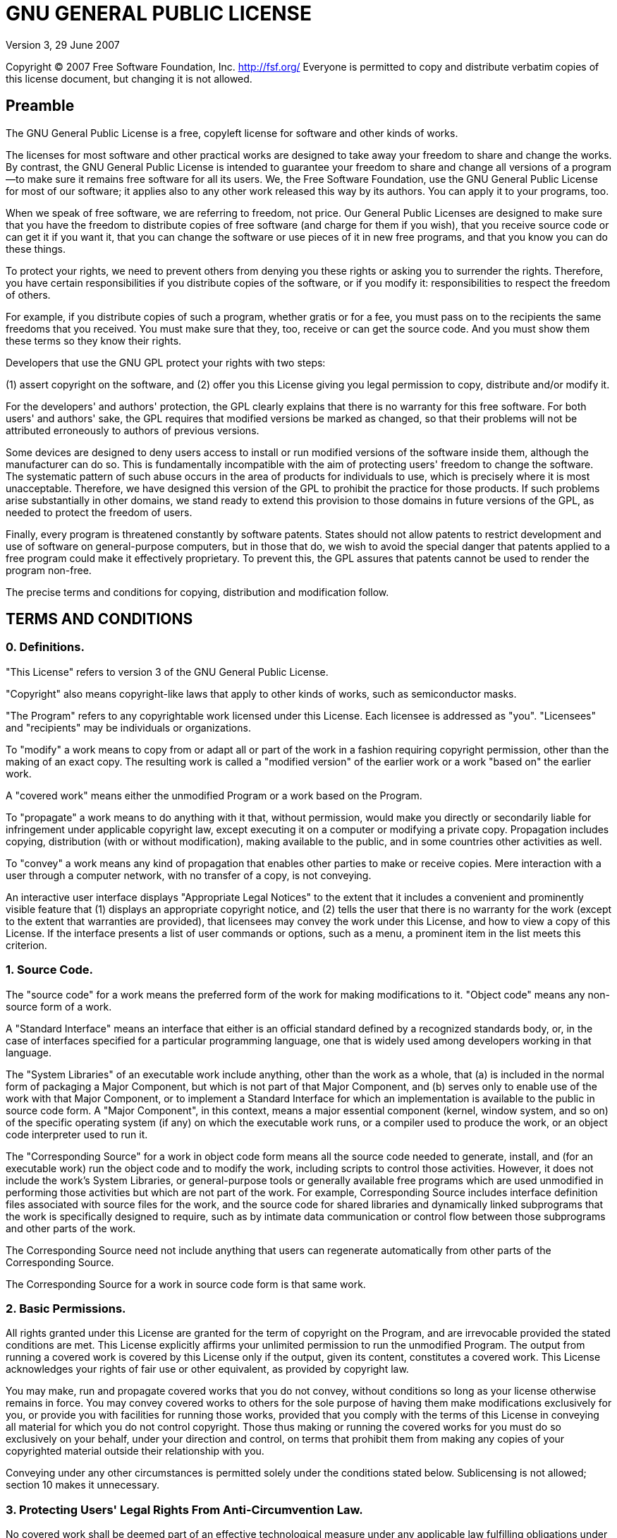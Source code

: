 GNU GENERAL PUBLIC LICENSE
==========================

Version 3, 29 June 2007

Copyright (C) 2007 Free Software Foundation, Inc. http://fsf.org/
Everyone is permitted to copy and distribute verbatim copies of this
license document, but changing it is not allowed.

== Preamble

The GNU General Public License is a free, copyleft license for
software and other kinds of works.

The licenses for most software and other practical works are designed
to take away your freedom to share and change the works. By contrast,
the GNU General Public License is intended to guarantee your freedom
to share and change all versions of a program--to make sure it remains
free software for all its users. We, the Free Software Foundation, use
the GNU General Public License for most of our software; it applies
also to any other work released this way by its authors. You can apply
it to your programs, too.

When we speak of free software, we are referring to freedom, not
price.  Our General Public Licenses are designed to make sure that you
have the freedom to distribute copies of free software (and charge for
them if you wish), that you receive source code or can get it if you
want it, that you can change the software or use pieces of it in new
free programs, and that you know you can do these things.

To protect your rights, we need to prevent others from denying you
these rights or asking you to surrender the rights. Therefore, you
have certain responsibilities if you distribute copies of the
software, or if you modify it: responsibilities to respect the freedom
of others.

For example, if you distribute copies of such a program, whether
gratis or for a fee, you must pass on to the recipients the same
freedoms that you received. You must make sure that they, too, receive
or can get the source code. And you must show them these terms so they
know their rights.

Developers that use the GNU GPL protect your rights with two steps:

(1) assert copyright on the software, and (2) offer you this License
giving you legal permission to copy, distribute and/or modify it.

For the developers' and authors' protection, the GPL clearly explains
that there is no warranty for this free software. For both users' and
authors' sake, the GPL requires that modified versions be marked as
changed, so that their problems will not be attributed erroneously to
authors of previous versions.

Some devices are designed to deny users access to install or run
modified versions of the software inside them, although the
manufacturer can do so. This is fundamentally incompatible with the
aim of protecting users' freedom to change the software. The
systematic pattern of such abuse occurs in the area of products for
individuals to use, which is precisely where it is most unacceptable.
Therefore, we have designed this version of the GPL to prohibit the
practice for those products. If such problems arise substantially in
other domains, we stand ready to extend this provision to those
domains in future versions of the GPL, as needed to protect the
freedom of users.

Finally, every program is threatened constantly by software patents.
States should not allow patents to restrict development and use of
software on general-purpose computers, but in those that do, we wish
to avoid the special danger that patents applied to a free program
could make it effectively proprietary. To prevent this, the GPL
assures that patents cannot be used to render the program non-free.

The precise terms and conditions for copying, distribution and
modification follow.

== TERMS AND CONDITIONS

=== 0. Definitions.

"This License" refers to version 3 of the GNU General Public License.

"Copyright" also means copyright-like laws that apply to other kinds
of works, such as semiconductor masks.

"The Program" refers to any copyrightable work licensed under this
License. Each licensee is addressed as "you". "Licensees" and
"recipients" may be individuals or organizations.

To "modify" a work means to copy from or adapt all or part of the work
in a fashion requiring copyright permission, other than the making of
an exact copy. The resulting work is called a "modified version" of
the earlier work or a work "based on" the earlier work.

A "covered work" means either the unmodified Program or a work based
on the Program.

To "propagate" a work means to do anything with it that, without
permission, would make you directly or secondarily liable for
infringement under applicable copyright law, except executing it on a
computer or modifying a private copy. Propagation includes copying,
distribution (with or without modification), making available to the
public, and in some countries other activities as well.

To "convey" a work means any kind of propagation that enables other
parties to make or receive copies. Mere interaction with a user
through a computer network, with no transfer of a copy, is not
conveying.

An interactive user interface displays "Appropriate Legal Notices" to
the extent that it includes a convenient and prominently visible
feature that (1) displays an appropriate copyright notice, and (2)
tells the user that there is no warranty for the work (except to the
extent that warranties are provided), that licensees may convey the
work under this License, and how to view a copy of this License. If
the interface presents a list of user commands or options, such as a
menu, a prominent item in the list meets this criterion.

=== 1. Source Code.

The "source code" for a work means the preferred form of the work for
making modifications to it. "Object code" means any non-source form of
a work.

A "Standard Interface" means an interface that either is an official
standard defined by a recognized standards body, or, in the case of
interfaces specified for a particular programming language, one that
is widely used among developers working in that language.

The "System Libraries" of an executable work include anything, other
than the work as a whole, that (a) is included in the normal form of
packaging a Major Component, but which is not part of that Major
Component, and (b) serves only to enable use of the work with that
Major Component, or to implement a Standard Interface for which an
implementation is available to the public in source code form. A
"Major Component", in this context, means a major essential component
(kernel, window system, and so on) of the specific operating system
(if any) on which the executable work runs, or a compiler used to
produce the work, or an object code interpreter used to run it.

The "Corresponding Source" for a work in object code form means all
the source code needed to generate, install, and (for an executable
work) run the object code and to modify the work, including scripts to
control those activities. However, it does not include the work's
System Libraries, or general-purpose tools or generally available free
programs which are used unmodified in performing those activities but
which are not part of the work. For example, Corresponding Source
includes interface definition files associated with source files for
the work, and the source code for shared libraries and dynamically
linked subprograms that the work is specifically designed to require,
such as by intimate data communication or control flow between those
subprograms and other parts of the work.

The Corresponding Source need not include anything that users can
regenerate automatically from other parts of the Corresponding Source.

The Corresponding Source for a work in source code form is that same
work.

=== 2. Basic Permissions.

All rights granted under this License are granted for the term of
copyright on the Program, and are irrevocable provided the stated
conditions are met. This License explicitly affirms your unlimited
permission to run the unmodified Program. The output from running a
covered work is covered by this License only if the output, given its
content, constitutes a covered work. This License acknowledges your
rights of fair use or other equivalent, as provided by copyright law.

You may make, run and propagate covered works that you do not convey,
without conditions so long as your license otherwise remains in force.
You may convey covered works to others for the sole purpose of having
them make modifications exclusively for you, or provide you with
facilities for running those works, provided that you comply with the
terms of this License in conveying all material for which you do not
control copyright. Those thus making or running the covered works for
you must do so exclusively on your behalf, under your direction and
control, on terms that prohibit them from making any copies of your
copyrighted material outside their relationship with you.

Conveying under any other circumstances is permitted solely under the
conditions stated below. Sublicensing is not allowed; section 10 makes
it unnecessary.

=== 3. Protecting Users' Legal Rights From Anti-Circumvention Law.

No covered work shall be deemed part of an effective technological
measure under any applicable law fulfilling obligations under article
11 of the WIPO copyright treaty adopted on 20 December 1996, or
similar laws prohibiting or restricting circumvention of such
measures.

When you convey a covered work, you waive any legal power to forbid
circumvention of technological measures to the extent such
circumvention is effected by exercising rights under this License with
respect to the covered work, and you disclaim any intention to limit
operation or modification of the work as a means of enforcing, against
the work's users, your or third parties' legal rights to forbid
circumvention of technological measures.

=== 4. Conveying Verbatim Copies.

You may convey verbatim copies of the Program's source code as you
receive it, in any medium, provided that you conspicuously and
appropriately publish on each copy an appropriate copyright notice;
keep intact all notices stating that this License and any
non-permissive terms added in accord with section 7 apply to the code;
keep intact all notices of the absence of any warranty; and give all
recipients a copy of this License along with the Program.

You may charge any price or no price for each copy that you convey,
and you may offer support or warranty protection for a fee.

=== 5. Conveying Modified Source Versions.

You may convey a work based on the Program, or the modifications to
produce it from the Program, in the form of source code under the
terms of section 4, provided that you also meet all of these
conditions:

a. The work must carry prominent notices stating that you modified it,
   and giving a relevant date.

b. The work must carry prominent notices stating that it is released
   under this License and any conditions added under section 7. This
   requirement modifies the requirement in section 4 to "keep intact
   all notices".

c. You must license the entire work, as a whole, under this License to
   anyone who comes into possession of a copy. This License will
   therefore apply, along with any applicable section 7 additional
   terms, to the whole of the work, and all its parts, regardless of
   how they are packaged. This License gives no permission to license
   the work in any other way, but it does not invalidate such
   permission if you have separately received it.

d. If the work has interactive user interfaces, each must display
   Appropriate Legal Notices; however, if the Program has interactive
   interfaces that do not display Appropriate Legal Notices, your work
   need not make them do so.

A compilation of a covered work with other separate and independent
works, which are not by their nature extensions of the covered work,
and which are not combined with it such as to form a larger program,
in or on a volume of a storage or distribution medium, is called an
"aggregate" if the compilation and its resulting copyright are not
used to limit the access or legal rights of the compilation's users
beyond what the individual works permit. Inclusion of a covered work
in an aggregate does not cause this License to apply to the other
parts of the aggregate.

=== 6. Conveying Non-Source Forms.

You may convey a covered work in object code form under the terms of
sections 4 and 5, provided that you also convey the machine-readable
Corresponding Source under the terms of this License, in one of these
ways:

a. Convey the object code in, or embodied in, a physical product
   (including a physical distribution medium), accompanied by the
   Corresponding Source fixed on a durable physical medium customarily
   used for software interchange.

b. Convey the object code in, or embodied in, a physical product
   (including a physical distribution medium), accompanied by a
   written offer, valid for at least three years and valid for as long
   as you offer spare parts or customer support for that product
   model, to give anyone who possesses the object code either (1) a
   copy of the Corresponding Source for all the software in the
   product that is covered by this License, on a durable physical
   medium customarily used for software interchange, for a price no
   more than your reasonable cost of physically performing this
   conveying of source, or (2) access to copy the Corresponding Source
   from a network server at no charge.

c. Convey individual copies of the object code with a copy of the
   written offer to provide the Corresponding Source. This alternative
   is allowed only occasionally and noncommercially, and only if you
   received the object code with such an offer, in accord with
   subsection 6b.

d. Convey the object code by offering access from a designated place
   (gratis or for a charge), and offer equivalent access to the
   Corresponding Source in the same way through the same place at no
   further charge. You need not require recipients to copy the
   Corresponding Source along with the object code. If the place to
   copy the object code is a network server, the Corresponding Source
   may be on a different server (operated by you or a third party)
   that supports equivalent copying facilities, provided you maintain
   clear directions next to the object code saying where to find the
   Corresponding Source.  Regardless of what server hosts the
   Corresponding Source, you remain obligated to ensure that it is
   available for as long as needed to satisfy these requirements.

e. Convey the object code using peer-to-peer transmission, provided
   you inform other peers where the object code and Corresponding
   Source of the work are being offered to the general public at no
   charge under subsection 6d.

A separable portion of the object code, whose source code is excluded
from the Corresponding Source as a System Library, need not be
included in conveying the object code work.

A "User Product" is either (1) a "consumer product", which means any
tangible personal property which is normally used for personal,
family, or household purposes, or (2) anything designed or sold for
incorporation into a dwelling. In determining whether a product is a
consumer product, doubtful cases shall be resolved in favor of
coverage.  For a particular product received by a particular user,
"normally used" refers to a typical or common use of that class of
product, regardless of the status of the particular user or of the way
in which the particular user actually uses, or expects or is expected
to use, the product. A product is a consumer product regardless of
whether the product has substantial commercial, industrial or
non-consumer uses, unless such uses represent the only significant
mode of use of the product.

"Installation Information" for a User Product means any methods,
procedures, authorization keys, or other information required to
install and execute modified versions of a covered work in that User
Product from a modified version of its Corresponding Source. The
information must suffice to ensure that the continued functioning of
the modified object code is in no case prevented or interfered with
solely because modification has been made.

If you convey an object code work under this section in, or with, or
specifically for use in, a User Product, and the conveying occurs as
part of a transaction in which the right of possession and use of the
User Product is transferred to the recipient in perpetuity or for a
fixed term (regardless of how the transaction is characterized), the
Corresponding Source conveyed under this section must be accompanied
by the Installation Information. But this requirement does not apply
if neither you nor any third party retains the ability to install
modified object code on the User Product (for example, the work has
been installed in ROM).

The requirement to provide Installation Information does not include a
requirement to continue to provide support service, warranty, or
updates for a work that has been modified or installed by the
recipient, or for the User Product in which it has been modified or
installed. Access to a network may be denied when the modification
itself materially and adversely affects the operation of the network
or violates the rules and protocols for communication across the
network.

Corresponding Source conveyed, and Installation Information provided,
in accord with this section must be in a format that is publicly
documented (and with an implementation available to the public in
source code form), and must require no special password or key for
unpacking, reading or copying.

=== 7. Additional Terms.

"Additional permissions" are terms that supplement the terms of this
License by making exceptions from one or more of its conditions.
Additional permissions that are applicable to the entire Program shall
be treated as though they were included in this License, to the extent
that they are valid under applicable law. If additional permissions
apply only to part of the Program, that part may be used separately
under those permissions, but the entire Program remains governed by
this License without regard to the additional permissions.

When you convey a copy of a covered work, you may at your option
remove any additional permissions from that copy, or from any part of
it.  (Additional permissions may be written to require their own
removal in certain cases when you modify the work.) You may place
additional permissions on material, added by you to a covered work,
for which you have or can give appropriate copyright permission.

Notwithstanding any other provision of this License, for material you
add to a covered work, you may (if authorized by the copyright holders
of that material) supplement the terms of this License with terms:

a. Disclaiming warranty or limiting liability differently from the
   terms of sections 15 and 16 of this License; or

b. Requiring preservation of specified reasonable legal notices or
   author attributions in that material or in the Appropriate Legal
   Notices displayed by works containing it; or

c. Prohibiting misrepresentation of the origin of that material, or
   requiring that modified versions of such material be marked in
   reasonable ways as different from the original version; or

d. Limiting the use for publicity purposes of names of licensors or
   authors of the material; or

e. Declining to grant rights under trademark law for use of some trade
   names, trademarks, or service marks; or

f. Requiring indemnification of licensors and authors of that material
   by anyone who conveys the material (or modified versions of it)
   with contractual assumptions of liability to the recipient, for any
   liability that these contractual assumptions directly impose on
   those licensors and authors.

All other non-permissive additional terms are considered "further
restrictions" within the meaning of section 10. If the Program as you
received it, or any part of it, contains a notice stating that it is
governed by this License along with a term that is a further
restriction, you may remove that term. If a license document contains
a further restriction but permits relicensing or conveying under this
License, you may add to a covered work material governed by the terms
of that license document, provided that the further restriction does
not survive such relicensing or conveying.

If you add terms to a covered work in accord with this section, you
must place, in the relevant source files, a statement of the
additional terms that apply to those files, or a notice indicating
where to find the applicable terms.

Additional terms, permissive or non-permissive, may be stated in the
form of a separately written license, or stated as exceptions; the
above requirements apply either way.

=== 8. Termination.

You may not propagate or modify a covered work except as expressly
provided under this License. Any attempt otherwise to propagate or
modify it is void, and will automatically terminate your rights under
this License (including any patent licenses granted under the third
paragraph of section 11).

However, if you cease all violation of this License, then your license
from a particular copyright holder is reinstated (a) provisionally,
unless and until the copyright holder explicitly and finally
terminates your license, and (b) permanently, if the copyright holder
fails to notify you of the violation by some reasonable means prior to
60 days after the cessation.

Moreover, your license from a particular copyright holder is
reinstated permanently if the copyright holder notifies you of the
violation by some reasonable means, this is the first time you have
received notice of violation of this License (for any work) from that
copyright holder, and you cure the violation prior to 30 days after
your receipt of the notice.

Termination of your rights under this section does not terminate the
licenses of parties who have received copies or rights from you under
this License. If your rights have been terminated and not permanently
reinstated, you do not qualify to receive new licenses for the same
material under section 10.

=== 9. Acceptance Not Required for Having Copies.

You are not required to accept this License in order to receive or run
a copy of the Program. Ancillary propagation of a covered work
occurring solely as a consequence of using peer-to-peer transmission
to receive a copy likewise does not require acceptance. However,
nothing other than this License grants you permission to propagate or
modify any covered work. These actions infringe copyright if you do
not accept this License. Therefore, by modifying or propagating a
covered work, you indicate your acceptance of this License to do so.

=== 10. Automatic Licensing of Downstream Recipients.

Each time you convey a covered work, the recipient automatically
receives a license from the original licensors, to run, modify and
propagate that work, subject to this License. You are not responsible
for enforcing compliance by third parties with this License.

An "entity transaction" is a transaction transferring control of an
organization, or substantially all assets of one, or subdividing an
organization, or merging organizations. If propagation of a covered
work results from an entity transaction, each party to that
transaction who receives a copy of the work also receives whatever
licenses to the work the party's predecessor in interest had or could
give under the previous paragraph, plus a right to possession of the
Corresponding Source of the work from the predecessor in interest, if
the predecessor has it or can get it with reasonable efforts.

You may not impose any further restrictions on the exercise of the
rights granted or affirmed under this License. For example, you may
not impose a license fee, royalty, or other charge for exercise of
rights granted under this License, and you may not initiate litigation
(including a cross-claim or counterclaim in a lawsuit) alleging that
any patent claim is infringed by making, using, selling, offering for
sale, or importing the Program or any portion of it.

=== 11. Patents.

A "contributor" is a copyright holder who authorizes use under this
License of the Program or a work on which the Program is based. The
work thus licensed is called the contributor's "contributor version".

A contributor's "essential patent claims" are all patent claims owned
or controlled by the contributor, whether already acquired or
hereafter acquired, that would be infringed by some manner, permitted
by this License, of making, using, or selling its contributor version,
but do not include claims that would be infringed only as a
consequence of further modification of the contributor version. For
purposes of this definition, "control" includes the right to grant
patent sublicenses in a manner consistent with the requirements of
this License.

Each contributor grants you a non-exclusive, worldwide, royalty-free
patent license under the contributor's essential patent claims, to
make, use, sell, offer for sale, import and otherwise run, modify and
propagate the contents of its contributor version.

In the following three paragraphs, a "patent license" is any express
agreement or commitment, however denominated, not to enforce a patent
(such as an express permission to practice a patent or covenant not to
sue for patent infringement). To "grant" such a patent license to a
party means to make such an agreement or commitment not to enforce a
patent against the party.

If you convey a covered work, knowingly relying on a patent license,
and the Corresponding Source of the work is not available for anyone
to copy, free of charge and under the terms of this License, through a
publicly available network server or other readily accessible means,
then you must either (1) cause the Corresponding Source to be so
available, or (2) arrange to deprive yourself of the benefit of the
patent license for this particular work, or (3) arrange, in a manner
consistent with the requirements of this License, to extend the patent
license to downstream recipients. "Knowingly relying" means you have
actual knowledge that, but for the patent license, your conveying the
covered work in a country, or your recipient's use of the covered work
in a country, would infringe one or more identifiable patents in that
country that you have reason to believe are valid.

If, pursuant to or in connection with a single transaction or
arrangement, you convey, or propagate by procuring conveyance of, a
covered work, and grant a patent license to some of the parties
receiving the covered work authorizing them to use, propagate, modify
or convey a specific copy of the covered work, then the patent license
you grant is automatically extended to all recipients of the covered
work and works based on it.

A patent license is "discriminatory" if it does not include within the
scope of its coverage, prohibits the exercise of, or is conditioned on
the non-exercise of one or more of the rights that are specifically
granted under this License. You may not convey a covered work if you
are a party to an arrangement with a third party that is in the
business of distributing software, under which you make payment to the
third party based on the extent of your activity of conveying the
work, and under which the third party grants, to any of the parties
who would receive the covered work from you, a discriminatory patent
license (a) in connection with copies of the covered work conveyed by
you (or copies made from those copies), or (b) primarily for and in
connection with specific products or compilations that contain the
covered work, unless you entered into that arrangement, or that patent
license was granted, prior to 28 March 2007.

Nothing in this License shall be construed as excluding or limiting
any implied license or other defenses to infringement that may
otherwise be available to you under applicable patent law.

=== 12. No Surrender of Others' Freedom.

If conditions are imposed on you (whether by court order, agreement or
otherwise) that contradict the conditions of this License, they do not
excuse you from the conditions of this License. If you cannot convey a
covered work so as to satisfy simultaneously your obligations under
this License and any other pertinent obligations, then as a
consequence you may not convey it at all. For example, if you agree to
terms that obligate you to collect a royalty for further conveying
from those to whom you convey the Program, the only way you could
satisfy both those terms and this License would be to refrain entirely
from conveying the Program.

=== 13. Use with the GNU Affero General Public License.

Notwithstanding any other provision of this License, you have
permission to link or combine any covered work with a work licensed
under version 3 of the GNU Affero General Public License into a single
combined work, and to convey the resulting work. The terms of this
License will continue to apply to the part which is the covered work,
but the special requirements of the GNU Affero General Public License,
section 13, concerning interaction through a network will apply to the
combination as such.

=== 14. Revised Versions of this License.

The Free Software Foundation may publish revised and/or new versions
of the GNU General Public License from time to time. Such new versions
will be similar in spirit to the present version, but may differ in
detail to address new problems or concerns.

Each version is given a distinguishing version number. If the Program
specifies that a certain numbered version of the GNU General Public
License "or any later version" applies to it, you have the option of
following the terms and conditions either of that numbered version or
of any later version published by the Free Software Foundation. If the
Program does not specify a version number of the GNU General Public
License, you may choose any version ever published by the Free
Software Foundation.

If the Program specifies that a proxy can decide which future versions
of the GNU General Public License can be used, that proxy's public
statement of acceptance of a version permanently authorizes you to
choose that version for the Program.

Later license versions may give you additional or different
permissions.  However, no additional obligations are imposed on any
author or copyright holder as a result of your choosing to follow a
later version.

=== 15. Disclaimer of Warranty.

THERE IS NO WARRANTY FOR THE PROGRAM, TO THE EXTENT PERMITTED BY
APPLICABLE LAW. EXCEPT WHEN OTHERWISE STATED IN WRITING THE COPYRIGHT
HOLDERS AND/OR OTHER PARTIES PROVIDE THE PROGRAM "AS IS" WITHOUT
WARRANTY OF ANY KIND, EITHER EXPRESSED OR IMPLIED, INCLUDING, BUT NOT
LIMITED TO, THE IMPLIED WARRANTIES OF MERCHANTABILITY AND FITNESS FOR
A PARTICULAR PURPOSE. THE ENTIRE RISK AS TO THE QUALITY AND
PERFORMANCE OF THE PROGRAM IS WITH YOU. SHOULD THE PROGRAM PROVE
DEFECTIVE, YOU ASSUME THE COST OF ALL NECESSARY SERVICING, REPAIR OR
CORRECTION.

=== 16. Limitation of Liability.

IN NO EVENT UNLESS REQUIRED BY APPLICABLE LAW OR AGREED TO IN WRITING
WILL ANY COPYRIGHT HOLDER, OR ANY OTHER PARTY WHO MODIFIES AND/OR
CONVEYS THE PROGRAM AS PERMITTED ABOVE, BE LIABLE TO YOU FOR DAMAGES,
INCLUDING ANY GENERAL, SPECIAL, INCIDENTAL OR CONSEQUENTIAL DAMAGES
ARISING OUT OF THE USE OR INABILITY TO USE THE PROGRAM (INCLUDING BUT
NOT LIMITED TO LOSS OF DATA OR DATA BEING RENDERED INACCURATE OR
LOSSES SUSTAINED BY YOU OR THIRD PARTIES OR A FAILURE OF THE PROGRAM
TO OPERATE WITH ANY OTHER PROGRAMS), EVEN IF SUCH HOLDER OR OTHER
PARTY HAS BEEN ADVISED OF THE POSSIBILITY OF SUCH DAMAGES.

=== 17. Interpretation of Sections 15 and 16.

If the disclaimer of warranty and limitation of liability provided
above cannot be given local legal effect according to their terms,
reviewing courts shall apply local law that most closely approximates
an absolute waiver of all civil liability in connection with the
Program, unless a warranty or assumption of liability accompanies a
copy of the Program in return for a fee.

== END OF TERMS AND CONDITIONS

// vim: set tw=72 cms=//%s :
